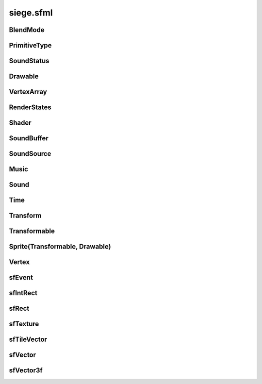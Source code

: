 .. _siege.sfml:

siege.sfml
==================

BlendMode
-----------------------------------
.. class:: BlendMode

   

   .. data:: BlendAdd = siege.sfml.BlendMode.BlendAdd

   .. data:: BlendAlpha = siege.sfml.BlendMode.BlendAlpha

   .. data:: BlendMultiply = siege.sfml.BlendMode.BlendMultiply

   .. data:: BlendNone = siege.sfml.BlendMode.BlendNone

   .. data:: names = {'BlendAdd': siege.sfml.BlendMode.BlendAdd, 'BlendAlpha': sieg...

   .. data:: values = {0: siege.sfml.BlendMode.BlendAlpha, 1: siege.sfml.BlendMode....

PrimitiveType
-----------------------------------
.. class:: PrimitiveType

   

   .. data:: Lines = siege.sfml.PrimitiveType.Lines

   .. data:: LinesStrip = siege.sfml.PrimitiveType.LinesStrip

   .. data:: Points = siege.sfml.PrimitiveType.Points

   .. data:: Quads = siege.sfml.PrimitiveType.Quads

   .. data:: Triangles = siege.sfml.PrimitiveType.Triangles

   .. data:: TrianglesFan = siege.sfml.PrimitiveType.TrianglesFan

   .. data:: TrianglesStrip = siege.sfml.PrimitiveType.TrianglesStrip

   .. data:: names = {'Lines': siege.sfml.PrimitiveType.Lines, 'LinesStrip': siege....

   .. data:: values = {0: siege.sfml.PrimitiveType.Points, 1: siege.sfml.PrimitiveT...

SoundStatus
-----------------------------------
.. class:: SoundStatus

   

   .. data:: Paused = siege.sfml.SoundStatus.Paused

   .. data:: Playing = siege.sfml.SoundStatus.Playing

   .. data:: Stopped = siege.sfml.SoundStatus.Stopped

   .. data:: names = {'Paused': siege.sfml.SoundStatus.Paused, 'Playing': siege.sfm...

   .. data:: values = {0: siege.sfml.SoundStatus.Stopped, 1: siege.sfml.SoundStatus...

Drawable
-----------------------------------
.. class:: Drawable

   

   .. method:: draw( arg2, arg3)

      

      :param arg2: 

      :type arg2: :class:`sfRenderTarget`

      :param arg3: 

      :type arg3: :class:`RenderStates`

   .. method:: draw( arg2, arg3)

      

      :param arg2: 

      :type arg2: :class:`sfRenderTarget`

      :param arg3: 

      :type arg3: :class:`RenderStates`

VertexArray
-----------------------------------
.. class:: VertexArray

   

   .. method:: __init__( )

      

   .. method:: __init__( type[, vertexCount=0]])

      

      :param type: 

      :type type: :class:`PrimitiveType`

      :param vertexCount: 

      :type vertexCount: int

   .. method:: append( arg2)

      

      :param arg2: 

      :type arg2: :class:`Vertex`

   .. method:: clear( )

      

   .. method:: getBounds( )

      

      :rtype: :class:`sfRect`

   .. method:: getPrimitiveType( )

      

      :rtype: :class:`PrimitiveType`

   .. method:: getVertexCount( )

      

      :rtype: int

   .. method:: resize( arg2)

      

      :param arg2: 

      :type arg2: int

   .. method:: setPrimitiveType( arg2)

      

      :param arg2: 

      :type arg2: :class:`PrimitiveType`

RenderStates
-----------------------------------
.. class:: RenderStates

   

   .. method:: __init__( )

      

   .. method:: __init__( arg2)

      

      :param arg2: 

      :type arg2: :class:`BlendMode`

   .. method:: __init__( arg2)

      

      :param arg2: 

      :type arg2: :class:`Transform`

   .. method:: __init__( arg2)

      

      :param arg2: 

      :type arg2: :class:`sfTexture`

   .. method:: __init__( arg2)

      

      :param arg2: 

      :type arg2: :class:`Shader`

   .. method:: __init__( arg2, arg3, arg4, arg5)

      

      :param arg2: 

      :type arg2: :class:`BlendMode`

      :param arg3: 

      :type arg3: :class:`Transform`

      :param arg4: 

      :type arg4: :class:`sfTexture`

      :param arg5: 

      :type arg5: :class:`Shader`

   .. attribute:: blendMode

      

   .. attribute:: shader

      

   .. attribute:: texture

      

   .. attribute:: transform

      

Shader
-----------------------------------
.. class:: Shader

   

   .. method:: __init__( )

      

   .. method:: isAvailable( )

      

      :rtype: bool

   .. method:: loadFromFile( arg2, arg3)

      

      :param arg2: 

      :type arg2: str

      :param arg3: 

      :type arg3: object

      :rtype: bool

   .. method:: loadFromFile( arg2, arg3)

      

      :param arg2: 

      :type arg2: str

      :param arg3: 

      :type arg3: str

      :rtype: bool

   .. method:: loadFromMemory( arg2, arg3)

      

      :param arg2: 

      :type arg2: str

      :param arg3: 

      :type arg3: object

      :rtype: bool

   .. method:: loadFromMemory( arg2, arg3)

      

      :param arg2: 

      :type arg2: str

      :param arg3: 

      :type arg3: str

      :rtype: bool

   .. method:: setParameter( arg2, arg3)

      

      :param arg2: 

      :type arg2: str

      :param arg3: 

      :type arg3: float

   .. method:: setParameter( arg2, arg3, arg4)

      

      :param arg2: 

      :type arg2: str

      :param arg3: 

      :type arg3: float

      :param arg4: 

      :type arg4: float

   .. method:: setParameter( arg2, arg3, arg4, arg5)

      

      :param arg2: 

      :type arg2: str

      :param arg3: 

      :type arg3: float

      :param arg4: 

      :type arg4: float

      :param arg5: 

      :type arg5: float

   .. method:: setParameter( arg2, arg3, arg4, arg5, arg6)

      

      :param arg2: 

      :type arg2: str

      :param arg3: 

      :type arg3: float

      :param arg4: 

      :type arg4: float

      :param arg5: 

      :type arg5: float

      :param arg6: 

      :type arg6: float

   .. method:: setParameter( arg2, arg3)

      

      :param arg2: 

      :type arg2: str

      :param arg3: 

      :type arg3: :class:`sfVector`

   .. method:: setParameter( arg2, arg3)

      

      :param arg2: 

      :type arg2: str

      :param arg3: 

      :type arg3: :class:`sfVector3f`

   .. method:: setParameter( arg2, arg3)

      

      :param arg2: 

      :type arg2: str

      :param arg3: 

      :type arg3: :class:`Color`

   .. method:: setParameter( arg2, arg3)

      

      :param arg2: 

      :type arg2: str

      :param arg3: 

      :type arg3: :class:`Transform`

   .. method:: setParameter( arg2, arg3)

      

      :param arg2: 

      :type arg2: str

      :param arg3: 

      :type arg3: :class:`sfTexture`

SoundBuffer
-----------------------------------
.. class:: SoundBuffer

   

   .. method:: __init__( )

      

   .. method:: loadFromFile( arg2)

      

      :param arg2: 

      :type arg2: str

      :rtype: bool

SoundSource
-----------------------------------
.. class:: SoundSource

   

   .. method:: getAttenuation( )

      

      :rtype: float

   .. method:: getMinDistance( )

      

      :rtype: float

   .. method:: getPitch( )

      

      :rtype: float

   .. method:: getVolume( )

      

      :rtype: float

   .. method:: isRelativeToListener( )

      

      :rtype: bool

   .. method:: setAttenuation( arg2)

      

      :param arg2: 

      :type arg2: float

   .. method:: setMinDistance( arg2)

      

      :param arg2: 

      :type arg2: float

   .. method:: setPitch( arg2)

      

      :param arg2: 

      :type arg2: float

   .. method:: setRelativeToListener( arg2)

      

      :param arg2: 

      :type arg2: bool

   .. method:: setVolume( arg2)

      

      :param arg2: 

      :type arg2: float

Music
-----------------------------------
.. class:: Music

   

   .. method:: __init__( )

      

   .. method:: getDuration( )

      

      :rtype: :class:`Time`

   .. method:: getLoop( )

      

      :rtype: bool

   .. method:: getPlayingOffset( )

      

      :rtype: :class:`Time`

   .. method:: getSampleRate( )

      

      :rtype: int

   .. method:: getStatus( )

      

      :rtype: :class:`SoundStatus`

   .. method:: openFromFile( arg2)

      

      :param arg2: 

      :type arg2: str

      :rtype: bool

   .. method:: pause( )

      

   .. method:: play( )

      

   .. method:: setLoop( arg2)

      

      :param arg2: 

      :type arg2: bool

   .. method:: setPlayingOffset( arg2)

      

      :param arg2: 

      :type arg2: :class:`Time`

   .. method:: stop( )

      

Sound
-----------------------------------
.. class:: Sound

   

   .. method:: __init__( )

      

   .. method:: getLoop( )

      

      :rtype: bool

   .. method:: getPlayingOffset( )

      

      :rtype: :class:`Time`

   .. method:: getStatus( )

      

      :rtype: :class:`SoundStatus`

   .. method:: pause( )

      

   .. method:: play( )

      

   .. method:: setBuffer( arg2)

      

      :param arg2: 

      :type arg2: :class:`SoundBuffer`

   .. method:: setLoop( arg2)

      

      :param arg2: 

      :type arg2: bool

   .. method:: stop( )

      

Time
-----------------------------------
.. class:: Time

   

   .. method:: __init__( )

      

   .. method:: asMicroseconds( )

      

      :rtype: long

   .. method:: asMilliseconds( )

      

      :rtype: int

   .. method:: asSeconds( )

      

      :rtype: float

Transform
-----------------------------------
.. class:: Transform

   

   .. method:: __init__( )

      

   .. method:: combine( arg2)

      

      :param arg2: 

      :type arg2: :class:`Transform`

      :rtype: :class:`Transform`

   .. method:: getInverse( )

      

      :rtype: :class:`Transform`

   .. method:: rotate( arg2)

      

      :param arg2: 

      :type arg2: float

      :rtype: :class:`Transform`

   .. method:: rotate( arg2, arg3, arg4)

      

      :param arg2: 

      :type arg2: float

      :param arg3: 

      :type arg3: float

      :param arg4: 

      :type arg4: float

      :rtype: :class:`Transform`

   .. method:: rotate( arg2, arg3)

      

      :param arg2: 

      :type arg2: float

      :param arg3: 

      :type arg3: :class:`sfVector`

      :rtype: :class:`Transform`

   .. method:: scale( arg2, arg3)

      

      :param arg2: 

      :type arg2: float

      :param arg3: 

      :type arg3: float

      :rtype: :class:`Transform`

   .. method:: scale( arg2, arg3, arg4, arg5)

      

      :param arg2: 

      :type arg2: float

      :param arg3: 

      :type arg3: float

      :param arg4: 

      :type arg4: float

      :param arg5: 

      :type arg5: float

      :rtype: :class:`Transform`

   .. method:: scale( arg2)

      

      :param arg2: 

      :type arg2: :class:`sfVector`

      :rtype: :class:`Transform`

   .. method:: scale( arg2, arg3)

      

      :param arg2: 

      :type arg2: :class:`sfVector`

      :param arg3: 

      :type arg3: :class:`sfVector`

      :rtype: :class:`Transform`

   .. method:: transformPoint( arg2, arg3)

      

      :param arg2: 

      :type arg2: float

      :param arg3: 

      :type arg3: float

      :rtype: :class:`sfVector`

   .. method:: transformPoint( arg2)

      

      :param arg2: 

      :type arg2: :class:`sfVector`

      :rtype: :class:`sfVector`

   .. method:: transformRect( arg2)

      

      :param arg2: 

      :type arg2: :class:`sfRect`

      :rtype: :class:`sfRect`

   .. method:: translate( arg2, arg3)

      

      :param arg2: 

      :type arg2: float

      :param arg3: 

      :type arg3: float

      :rtype: :class:`Transform`

   .. method:: translate( arg2)

      

      :param arg2: 

      :type arg2: :class:`sfVector`

      :rtype: :class:`Transform`

Transformable
-----------------------------------
.. class:: Transformable

   

   .. method:: __init__( )

      

   .. method:: getInverseTransform( )

      

      :rtype: :class:`Transform`

   .. method:: getOrigin( )

      

      :rtype: :class:`sfVector`

   .. method:: getPosition( )

      

      :rtype: :class:`sfVector`

   .. method:: getRotation( )

      

      :rtype: float

   .. method:: getScale( )

      

      :rtype: :class:`sfVector`

   .. method:: getTransform( )

      

      :rtype: :class:`Transform`

   .. method:: move( arg2, arg3)

      

      :param arg2: 

      :type arg2: float

      :param arg3: 

      :type arg3: float

   .. method:: move( arg2)

      

      :param arg2: 

      :type arg2: :class:`sfVector`

   .. method:: rotate( arg2)

      

      :param arg2: 

      :type arg2: float

   .. method:: scale( arg2, arg3)

      

      :param arg2: 

      :type arg2: float

      :param arg3: 

      :type arg3: float

   .. method:: scale( arg2)

      

      :param arg2: 

      :type arg2: :class:`sfVector`

   .. method:: setOrigin( arg2, arg3)

      

      :param arg2: 

      :type arg2: float

      :param arg3: 

      :type arg3: float

   .. method:: setOrigin( arg2)

      

      :param arg2: 

      :type arg2: :class:`sfVector`

   .. method:: setPosition( arg2, arg3)

      

      :param arg2: 

      :type arg2: float

      :param arg3: 

      :type arg3: float

   .. method:: setPosition( arg2)

      

      :param arg2: 

      :type arg2: :class:`sfVector`

   .. method:: setRotation( arg2)

      

      :param arg2: 

      :type arg2: float

   .. method:: setScale( arg2, arg3)

      

      :param arg2: 

      :type arg2: float

      :param arg3: 

      :type arg3: float

   .. method:: setScale( arg2)

      

      :param arg2: 

      :type arg2: :class:`sfVector`

Sprite(Transformable, Drawable)
-----------------------------------
.. class:: Sprite(Transformable, Drawable)

   

Vertex
-----------------------------------
.. class:: Vertex

   

   .. method:: __init__( )

      

   .. method:: __init__( arg2)

      

      :param arg2: 

      :type arg2: :class:`sfVector`

   .. method:: __init__( arg2, arg3)

      

      :param arg2: 

      :type arg2: :class:`sfVector`

      :param arg3: 

      :type arg3: :class:`Color`

   .. method:: __init__( arg2, arg3)

      

      :param arg2: 

      :type arg2: :class:`sfVector`

      :param arg3: 

      :type arg3: :class:`sfVector`

   .. method:: __init__( arg2, arg3, arg4)

      

      :param arg2: 

      :type arg2: :class:`sfVector`

      :param arg3: 

      :type arg3: :class:`Color`

      :param arg4: 

      :type arg4: :class:`sfVector`

   .. attribute:: color

      

   .. attribute:: position

      

   .. attribute:: texCoords

      

sfEvent
-----------------------------------
.. class:: sfEvent

   

   .. method:: __init__( )

      

   .. attribute:: joystickButton

      

   .. attribute:: joystickConnect

      

   .. attribute:: joystickMove

      

   .. attribute:: key

      

   .. attribute:: mouseButton

      

   .. attribute:: mouseMove

      

   .. attribute:: mouseWheel

      

   .. attribute:: size

      

   .. attribute:: text

      

   .. attribute:: type

      

   .. data:: Closed = siege.sfml.EventType.Closed

   .. data:: Count = siege.sfml.EventType.Count

   .. data:: EventType = <class 'siege.sfml.EventType'>

   .. data:: GainedFocus = siege.sfml.EventType.GainedFocus

   .. data:: JoystickButtonEvent = <class 'siege.sfml.JoystickButtonEvent'>

   .. data:: JoystickButtonPressed = siege.sfml.EventType.JoystickButtonPressed

   .. data:: JoystickButtonReleased = siege.sfml.EventType.JoystickButtonReleased

   .. data:: JoystickConnectEvent = <class 'siege.sfml.JoystickConnectEvent'>

   .. data:: JoystickConnected = siege.sfml.EventType.JoystickConnected

   .. data:: JoystickDisconnected = siege.sfml.EventType.JoystickDisconnected

   .. data:: JoystickMoveEvent = <class 'siege.sfml.JoystickMoveEvent'>

   .. data:: JoystickMoved = siege.sfml.EventType.JoystickMoved

   .. data:: KeyEvent = <class 'siege.sfml.KeyEvent'>

   .. data:: KeyPressed = siege.sfml.EventType.KeyPressed

   .. data:: KeyReleased = siege.sfml.EventType.KeyReleased

   .. data:: LostFocus = siege.sfml.EventType.LostFocus

   .. data:: MouseButtonEvent = <class 'siege.sfml.MouseButtonEvent'>

   .. data:: MouseButtonPressed = siege.sfml.EventType.MouseButtonPressed

   .. data:: MouseButtonReleased = siege.sfml.EventType.MouseButtonReleased

   .. data:: MouseEntered = siege.sfml.EventType.MouseEntered

   .. data:: MouseLeft = siege.sfml.EventType.MouseLeft

   .. data:: MouseMoveEvent = <class 'siege.sfml.MouseMoveEvent'>

   .. data:: MouseMoved = siege.sfml.EventType.MouseMoved

   .. data:: MouseWheelEvent = <class 'siege.sfml.MouseWheelEvent'>

   .. data:: MouseWheelMoved = siege.sfml.EventType.MouseWheelMoved

   .. data:: Resized = siege.sfml.EventType.Resized

   .. data:: SizeEvent = <class 'siege.sfml.SizeEvent'>

   .. data:: TextEntered = siege.sfml.EventType.TextEntered

   .. data:: TextEvent = <class 'siege.sfml.TextEvent'>

sfIntRect
-----------------------------------
.. class:: sfIntRect

   

   .. method:: __init__( arg2, arg3, arg4, arg5)

      

      :param arg2: 

      :type arg2: int

      :param arg3: 

      :type arg3: int

      :param arg4: 

      :type arg4: int

      :param arg5: 

      :type arg5: int

   .. method:: __init__( )

      

   .. method:: __repr__( )

      

      :rtype: str

   .. method:: contains( arg2, arg3)

      

      :param arg2: 

      :type arg2: int

      :param arg3: 

      :type arg3: int

      :rtype: bool

   .. method:: contains( arg2)

      

      :param arg2: 

      :type arg2: :class:`sfTileVector`

      :rtype: bool

   .. method:: intersects( arg2)

      

      :param arg2: 

      :type arg2: :class:`sfIntRect`

      :rtype: bool

   .. method:: intersects( arg2, arg3)

      

      :param arg2: 

      :type arg2: :class:`sfIntRect`

      :param arg3: 

      :type arg3: :class:`sfIntRect`

      :rtype: bool

   .. attribute:: height

      

   .. attribute:: width

      

   .. attribute:: x

      

   .. attribute:: y

      

sfRect
-----------------------------------
.. class:: sfRect

   

   .. method:: __init__( arg2, arg3, arg4, arg5)

      

      :param arg2: 

      :type arg2: float

      :param arg3: 

      :type arg3: float

      :param arg4: 

      :type arg4: float

      :param arg5: 

      :type arg5: float

   .. method:: __init__( )

      

   .. method:: __repr__( )

      

      :rtype: str

   .. method:: contains( arg2, arg3)

      

      :param arg2: 

      :type arg2: float

      :param arg3: 

      :type arg3: float

      :rtype: bool

   .. method:: contains( arg2)

      

      :param arg2: 

      :type arg2: :class:`sfVector`

      :rtype: bool

   .. method:: intersects( arg2)

      

      :param arg2: 

      :type arg2: :class:`sfRect`

      :rtype: bool

   .. method:: intersects( arg2, arg3)

      

      :param arg2: 

      :type arg2: :class:`sfRect`

      :param arg3: 

      :type arg3: :class:`sfRect`

      :rtype: bool

   .. attribute:: height

      

   .. attribute:: width

      

   .. attribute:: x

      

   .. attribute:: y

      

sfTexture
-----------------------------------
.. class:: sfTexture

   

   .. method:: __init__( )

      

   .. method:: create( arg2, arg3)

      

      :param arg2: 

      :type arg2: int

      :param arg3: 

      :type arg3: int

      :rtype: bool

   .. method:: getSize( )

      

      :rtype: object

   .. method:: loadFromFile( arg2, arg3)

      

      :param arg2: 

      :type arg2: str

      :param arg3: 

      :type arg3: :class:`sfIntRect`

      :rtype: bool

   .. method:: loadFromImage( arg2, arg3)

      

      :param arg2: 

      :type arg2: object

      :param arg3: 

      :type arg3: :class:`sfIntRect`

      :rtype: bool

   .. method:: loadFromMemory( arg2, arg3, arg4)

      

      :param arg2: 

      :type arg2: object

      :param arg3: 

      :type arg3: int

      :param arg4: 

      :type arg4: :class:`sfIntRect`

      :rtype: bool

   .. method:: loadFromStream( arg2, arg3)

      

      :param arg2: 

      :type arg2: object

      :param arg3: 

      :type arg3: :class:`sfIntRect`

      :rtype: bool

sfTileVector
-----------------------------------
.. class:: sfTileVector

   

   .. method:: __add__( arg2)

      

      :param arg2: 

      :type arg2: :class:`sfTileVector`

      :rtype: object

   .. method:: __cmp__( arg2)

      

      :param arg2: 

      :type arg2: :class:`sfTileVector`

      :rtype: int

   .. method:: __eq__( arg2)

      

      :param arg2: 

      :type arg2: :class:`sfTileVector`

      :rtype: object

   .. method:: __hash__( )

      

      :rtype: int

   .. method:: __iadd__( arg2)

      

      :param arg2: 

      :type arg2: :class:`sfTileVector`

      :rtype: object

   .. method:: __init__( arg2, arg3)

      

      :param arg2: 

      :type arg2: int

      :param arg3: 

      :type arg3: int

   .. method:: __init__( )

      

   .. method:: __isub__( arg2)

      

      :param arg2: 

      :type arg2: :class:`sfTileVector`

      :rtype: object

   .. method:: __repr__( )

      

      :rtype: str

   .. method:: __sub__( arg2)

      

      :param arg2: 

      :type arg2: :class:`sfTileVector`

      :rtype: object

   .. attribute:: x

      

   .. attribute:: y

      

sfVector
-----------------------------------
.. class:: sfVector

   

   .. method:: __add__( arg2)

      

      :param arg2: 

      :type arg2: :class:`sfVector`

      :rtype: object

   .. method:: __eq__( arg2)

      

      :param arg2: 

      :type arg2: :class:`sfVector`

      :rtype: object

   .. method:: __iadd__( arg2)

      

      :param arg2: 

      :type arg2: :class:`sfVector`

      :rtype: object

   .. method:: __init__( arg2, arg3)

      

      :param arg2: 

      :type arg2: float

      :param arg3: 

      :type arg3: float

   .. method:: __init__( )

      

   .. method:: __isub__( arg2)

      

      :param arg2: 

      :type arg2: :class:`sfVector`

      :rtype: object

   .. method:: __repr__( )

      

      :rtype: str

   .. method:: __sub__( arg2)

      

      :param arg2: 

      :type arg2: :class:`sfVector`

      :rtype: object

   .. attribute:: x

      

   .. attribute:: y

      

sfVector3f
-----------------------------------
.. class:: sfVector3f

   

   .. method:: __add__( arg2)

      

      :param arg2: 

      :type arg2: :class:`sfVector3f`

      :rtype: object

   .. method:: __eq__( arg2)

      

      :param arg2: 

      :type arg2: :class:`sfVector3f`

      :rtype: object

   .. method:: __iadd__( arg2)

      

      :param arg2: 

      :type arg2: :class:`sfVector3f`

      :rtype: object

   .. method:: __init__( arg2, arg3, arg4)

      

      :param arg2: 

      :type arg2: float

      :param arg3: 

      :type arg3: float

      :param arg4: 

      :type arg4: float

   .. method:: __init__( )

      

   .. method:: __isub__( arg2)

      

      :param arg2: 

      :type arg2: :class:`sfVector3f`

      :rtype: object

   .. method:: __sub__( arg2)

      

      :param arg2: 

      :type arg2: :class:`sfVector3f`

      :rtype: object

   .. attribute:: x

      

   .. attribute:: y

      

   .. attribute:: z

      

